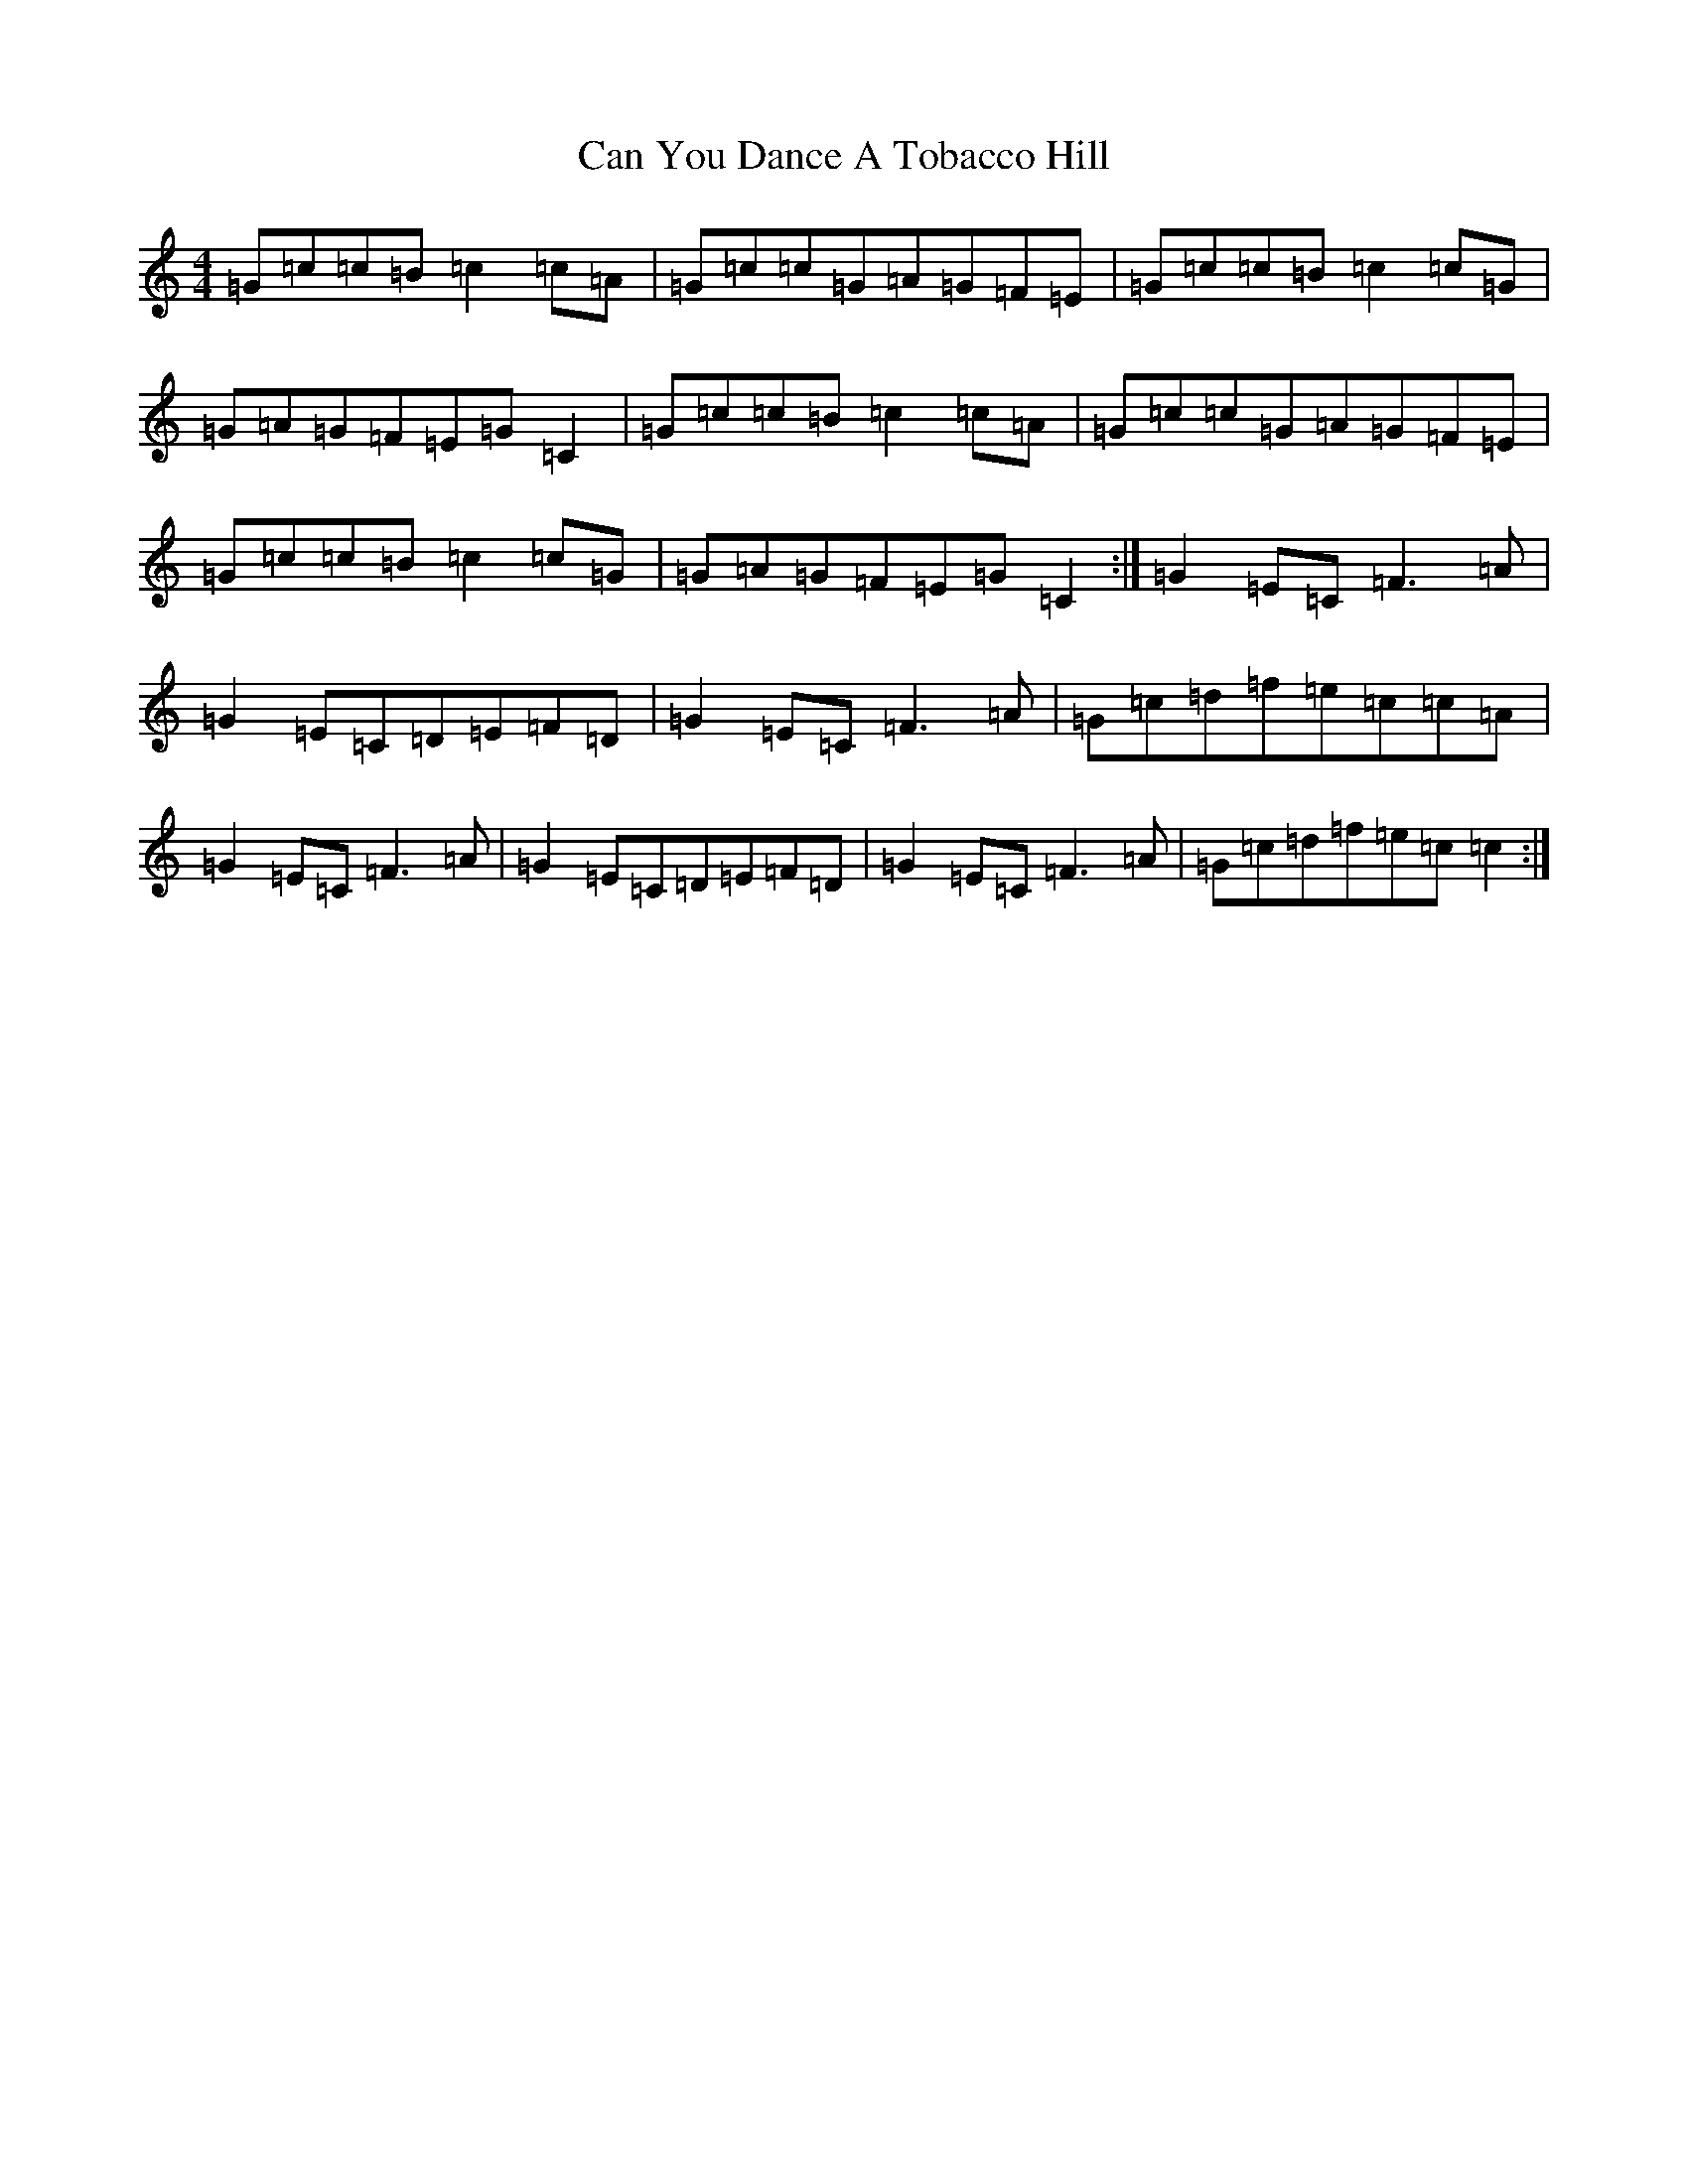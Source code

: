 X: 3099
T: Can You Dance A Tobacco Hill
S: https://thesession.org/tunes/5168#setting5168
R: reel
M:4/4
L:1/8
K: C Major
=G=c=c=B=c2=c=A|=G=c=c=G=A=G=F=E|=G=c=c=B=c2=c=G|=G=A=G=F=E=G=C2|=G=c=c=B=c2=c=A|=G=c=c=G=A=G=F=E|=G=c=c=B=c2=c=G|=G=A=G=F=E=G=C2:|=G2=E=C=F3=A|=G2=E=C=D=E=F=D|=G2=E=C=F3=A|=G=c=d=f=e=c=c=A|=G2=E=C=F3=A|=G2=E=C=D=E=F=D|=G2=E=C=F3=A|=G=c=d=f=e=c=c2:|